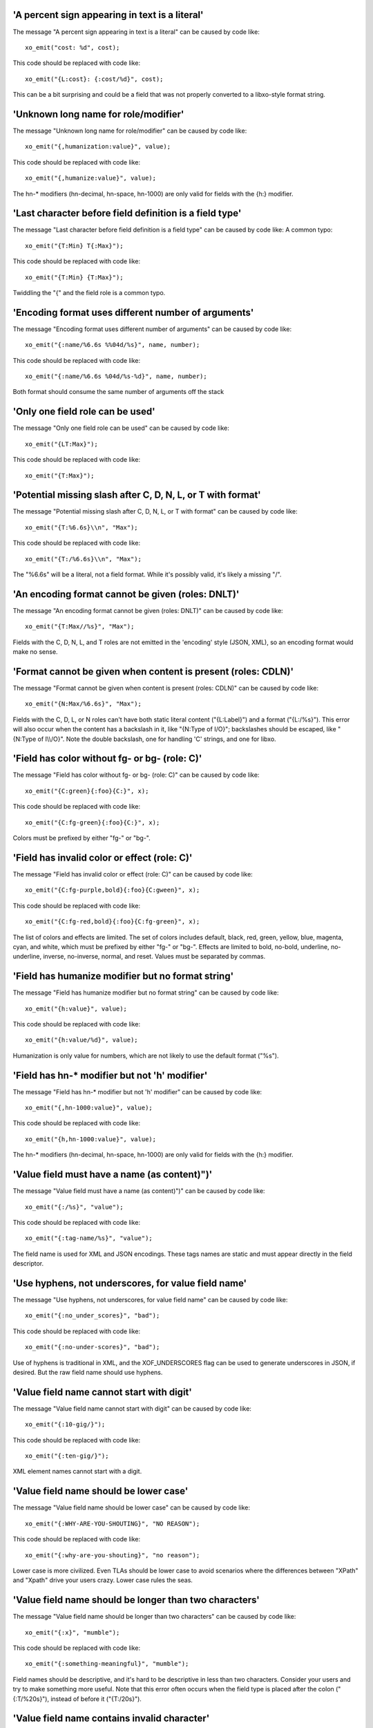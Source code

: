 'A percent sign appearing in text is a literal'
+++++++++++++++++++++++++++++++++++++++++++++++

The message "A percent sign appearing in text is a literal" can be caused by code like:

::

    xo_emit("cost: %d", cost);

This code should be replaced with code like:

::

    xo_emit("{L:cost}: {:cost/%d}", cost);

This can be a bit surprising and could be a field that was not
properly converted to a libxo-style format string.


'Unknown long name for role/modifier'
+++++++++++++++++++++++++++++++++++++

The message "Unknown long name for role/modifier" can be caused by code like:

::

    xo_emit("{,humanization:value}", value);

This code should be replaced with code like:

::

    xo_emit("{,humanize:value}", value);

The hn-* modifiers (hn-decimal, hn-space, hn-1000)
are only valid for fields with the {h:} modifier.


'Last character before field definition is a field type'
++++++++++++++++++++++++++++++++++++++++++++++++++++++++

The message "Last character before field definition is a field type" can be caused by code like:
A common typo:

::

    xo_emit("{T:Min} T{:Max}");

This code should be replaced with code like:

::

    xo_emit("{T:Min} {T:Max}");

Twiddling the "{" and the field role is a common typo.


'Encoding format uses different number of arguments'
++++++++++++++++++++++++++++++++++++++++++++++++++++

The message "Encoding format uses different number of arguments" can be caused by code like:

::

    xo_emit("{:name/%6.6s %%04d/%s}", name, number);

This code should be replaced with code like:

::

    xo_emit("{:name/%6.6s %04d/%s-%d}", name, number);

Both format should consume the same number of arguments off the stack


'Only one field role can be used'
+++++++++++++++++++++++++++++++++

The message "Only one field role can be used" can be caused by code like:

::

    xo_emit("{LT:Max}");

This code should be replaced with code like:

::

    xo_emit("{T:Max}");

'Potential missing slash after C, D, N, L, or T with format'
++++++++++++++++++++++++++++++++++++++++++++++++++++++++++++

The message "Potential missing slash after C, D, N, L, or T with format" can be caused by code like:

::

    xo_emit("{T:%6.6s}\\n", "Max");

This code should be replaced with code like:

::

    xo_emit("{T:/%6.6s}\\n", "Max");

The "%6.6s" will be a literal, not a field format.  While
it's possibly valid, it's likely a missing "/".


'An encoding format cannot be given (roles: DNLT)'
++++++++++++++++++++++++++++++++++++++++++++++++++

The message "An encoding format cannot be given (roles: DNLT)" can be caused by code like:

::

    xo_emit("{T:Max//%s}", "Max");

Fields with the C, D, N, L, and T roles are not emitted in
the 'encoding' style (JSON, XML), so an encoding format
would make no sense.


'Format cannot be given when content is present (roles: CDLN)'
++++++++++++++++++++++++++++++++++++++++++++++++++++++++++++++

The message "Format cannot be given when content is present (roles: CDLN)" can be caused by code like:

::

    xo_emit("{N:Max/%6.6s}", "Max");

Fields with the C, D, L, or N roles can't have both
static literal content ("{L:Label}") and a
format ("{L:/%s}").
This error will also occur when the content has a backslash
in it, like "{N:Type of I/O}"; backslashes should be escaped,
like "{N:Type of I\\\\/O}".  Note the double backslash, one for
handling 'C' strings, and one for libxo.


'Field has color without fg- or bg- (role: C)'
++++++++++++++++++++++++++++++++++++++++++++++

The message "Field has color without fg- or bg- (role: C)" can be caused by code like:

::

    xo_emit("{C:green}{:foo}{C:}", x);

This code should be replaced with code like:

::

    xo_emit("{C:fg-green}{:foo}{C:}", x);

Colors must be prefixed by either "fg-" or "bg-".


'Field has invalid color or effect (role: C)'
+++++++++++++++++++++++++++++++++++++++++++++

The message "Field has invalid color or effect (role: C)" can be caused by code like:

::

    xo_emit("{C:fg-purple,bold}{:foo}{C:gween}", x);

This code should be replaced with code like:

::

    xo_emit("{C:fg-red,bold}{:foo}{C:fg-green}", x);

The list of colors and effects are limited.  The
set of colors includes default, black, red, green,
yellow, blue, magenta, cyan, and white, which must
be prefixed by either "fg-" or "bg-".  Effects are
limited to bold, no-bold, underline, no-underline,
inverse, no-inverse, normal, and reset.  Values must
be separated by commas.


'Field has humanize modifier but no format string'
++++++++++++++++++++++++++++++++++++++++++++++++++

The message "Field has humanize modifier but no format string" can be caused by code like:

::

    xo_emit("{h:value}", value);

This code should be replaced with code like:

::

    xo_emit("{h:value/%d}", value);

Humanization is only value for numbers, which are not
likely to use the default format ("%s").


'Field has hn-* modifier but not 'h' modifier'
++++++++++++++++++++++++++++++++++++++++++++++

The message "Field has hn-* modifier but not 'h' modifier" can be caused by code like:

::

    xo_emit("{,hn-1000:value}", value);

This code should be replaced with code like:

::

    xo_emit("{h,hn-1000:value}", value);

The hn-* modifiers (hn-decimal, hn-space, hn-1000)
are only valid for fields with the {h:} modifier.


'Value field must have a name (as content)")'
+++++++++++++++++++++++++++++++++++++++++++++

The message "Value field must have a name (as content)")" can be caused by code like:

::

    xo_emit("{:/%s}", "value");

This code should be replaced with code like:

::

    xo_emit("{:tag-name/%s}", "value");

The field name is used for XML and JSON encodings.  These
tags names are static and must appear directly in the
field descriptor.


'Use hyphens, not underscores, for value field name'
++++++++++++++++++++++++++++++++++++++++++++++++++++

The message "Use hyphens, not underscores, for value field name" can be caused by code like:

::

    xo_emit("{:no_under_scores}", "bad");

This code should be replaced with code like:

::

    xo_emit("{:no-under-scores}", "bad");

Use of hyphens is traditional in XML, and the XOF_UNDERSCORES
flag can be used to generate underscores in JSON, if desired.
But the raw field name should use hyphens.


'Value field name cannot start with digit'
++++++++++++++++++++++++++++++++++++++++++

The message "Value field name cannot start with digit" can be caused by code like:

::

    xo_emit("{:10-gig/}");

This code should be replaced with code like:

::

    xo_emit("{:ten-gig/}");

XML element names cannot start with a digit.


'Value field name should be lower case'
+++++++++++++++++++++++++++++++++++++++

The message "Value field name should be lower case" can be caused by code like:

::

    xo_emit("{:WHY-ARE-YOU-SHOUTING}", "NO REASON");

This code should be replaced with code like:

::

    xo_emit("{:why-are-you-shouting}", "no reason");

Lower case is more civilized.  Even TLAs should be lower case
to avoid scenarios where the differences between "XPath" and
"Xpath" drive your users crazy.  Lower case rules the seas.


'Value field name should be longer than two characters'
+++++++++++++++++++++++++++++++++++++++++++++++++++++++

The message "Value field name should be longer than two characters" can be caused by code like:

::

    xo_emit("{:x}", "mumble");

This code should be replaced with code like:

::

    xo_emit("{:something-meaningful}", "mumble");

Field names should be descriptive, and it's hard to
be descriptive in less than two characters.  Consider
your users and try to make something more useful.
Note that this error often occurs when the field type
is placed after the colon ("{:T/%20s}"), instead of before
it ("{T:/20s}").


'Value field name contains invalid character'
+++++++++++++++++++++++++++++++++++++++++++++

The message "Value field name contains invalid character" can be caused by code like:

::

    xo_emit("{:cost-in-$$/%u}", 15);

This code should be replaced with code like:

::

    xo_emit("{:cost-in-dollars/%u}", 15);

An invalid character is often a sign of a typo, like "{:]}"
instead of "{]:}".  Field names are restricted to lower-case
characters, digits, and hyphens.


'decoration field contains invalid character'
+++++++++++++++++++++++++++++++++++++++++++++

The message "decoration field contains invalid character" can be caused by code like:

::

    xo_emit("{D:not good}");

This code should be replaced with code like:

::

    xo_emit("{D:((}{:good}{D:))}", "yes");

This is minor, but fields should use proper roles.  Decoration
fields are meant to hold punctuation and other characters used
to decorate the content, typically to make it more readable
to human readers.


'Anchor content should be decimal width'
++++++++++++++++++++++++++++++++++++++++

The message "Anchor content should be decimal width" can be caused by code like:

::

    xo_emit("{[:mumble}");

This code should be replaced with code like:

::

    xo_emit("{[:32}");

Anchors need an integer value to specify the width of
the set of anchored fields.  The value can be positive
(for left padding/right justification) or negative (for
right padding/left justification) and can appear in
either the start or stop anchor field descriptor.


'Anchor format should be "%d"'
++++++++++++++++++++++++++++++

The message "Anchor format should be "%d"" can be caused by code like:

::

    xo_emit("{[:/%s}");

This code should be replaced with code like:

::

    xo_emit("{[:/%d}");

Anchors only grok integer values, and if the value is not static,
if must be in an 'int' argument, represented by the "%d" format.
Anything else is an error.


'Anchor cannot have both format and encoding format")'
++++++++++++++++++++++++++++++++++++++++++++++++++++++

The message "Anchor cannot have both format and encoding format")" can be caused by code like:

::

    xo_emit("{[:32/%d}");

This code should be replaced with code like:

::

    xo_emit("{[:32}");

Anchors can have a static value or argument for the width,
but cannot have both.


'Max width only valid for strings'
++++++++++++++++++++++++++++++++++

The message "Max width only valid for strings" can be caused by code like:

::

    xo_emit("{:tag/%2.4.6d}", 55);

This code should be replaced with code like:

::

    xo_emit("{:tag/%2.6d}", 55);

libxo allows a true 'max width' in addition to the traditional
printf-style 'max number of bytes to use for input'.  But this
is supported only for string values, since it makes no sense
for non-strings.  This error may occur from a typo,
like "{:tag/%6..6d}" where only one period should be used.

